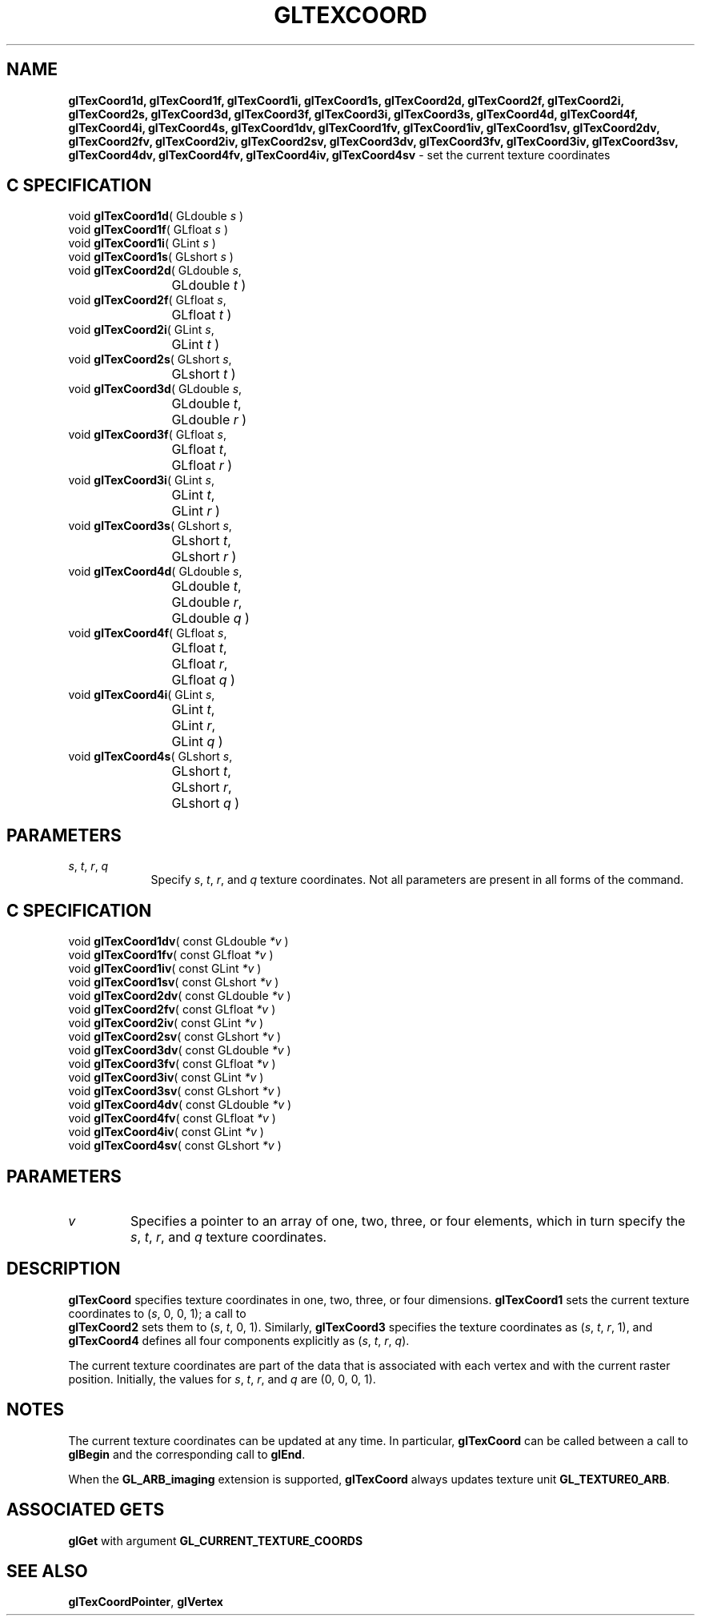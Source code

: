 '\" te  
'\"macro stdmacro
.ds Vn Version 1.2
.ds Dt 24 September 1999
.ds Re Release 1.2.1
.ds Dp May 22 14:46
.ds Dm 0 May 22 14:
.ds Xs 03537     4
.TH GLTEXCOORD 3G
.SH NAME
.B "glTexCoord1d, glTexCoord1f, glTexCoord1i, glTexCoord1s, glTexCoord2d, glTexCoord2f, glTexCoord2i, glTexCoord2s, glTexCoord3d, glTexCoord3f, glTexCoord3i, glTexCoord3s, glTexCoord4d, glTexCoord4f, glTexCoord4i, glTexCoord4s, glTexCoord1dv, glTexCoord1fv, glTexCoord1iv, glTexCoord1sv, glTexCoord2dv, glTexCoord2fv, glTexCoord2iv, glTexCoord2sv, glTexCoord3dv, glTexCoord3fv, glTexCoord3iv, glTexCoord3sv, glTexCoord4dv, glTexCoord4fv, glTexCoord4iv, glTexCoord4sv
\- set the current texture coordinates

.SH C SPECIFICATION
void \f3glTexCoord1d\fP(
GLdouble \fIs\fP )
.nf
.fi
void \f3glTexCoord1f\fP(
GLfloat \fIs\fP )
.nf
.fi
void \f3glTexCoord1i\fP(
GLint \fIs\fP )
.nf
.fi
void \f3glTexCoord1s\fP(
GLshort \fIs\fP )
.nf
.fi
void \f3glTexCoord2d\fP(
GLdouble \fIs\fP,
.nf
.ta \w'\f3void \fPglTexCoord2d( 'u
	GLdouble \fIt\fP )
.fi
void \f3glTexCoord2f\fP(
GLfloat \fIs\fP,
.nf
.ta \w'\f3void \fPglTexCoord2f( 'u
	GLfloat \fIt\fP )
.fi
void \f3glTexCoord2i\fP(
GLint \fIs\fP,
.nf
.ta \w'\f3void \fPglTexCoord2i( 'u
	GLint \fIt\fP )
.fi
void \f3glTexCoord2s\fP(
GLshort \fIs\fP,
.nf
.ta \w'\f3void \fPglTexCoord2s( 'u
	GLshort \fIt\fP )
.fi
void \f3glTexCoord3d\fP(
GLdouble \fIs\fP,
.nf
.ta \w'\f3void \fPglTexCoord3d( 'u
	GLdouble \fIt\fP,
	GLdouble \fIr\fP )
.fi
void \f3glTexCoord3f\fP(
GLfloat \fIs\fP,
.nf
.ta \w'\f3void \fPglTexCoord3f( 'u
	GLfloat \fIt\fP,
	GLfloat \fIr\fP )
.fi
void \f3glTexCoord3i\fP(
GLint \fIs\fP,
.nf
.ta \w'\f3void \fPglTexCoord3i( 'u
	GLint \fIt\fP,
	GLint \fIr\fP )
.fi
void \f3glTexCoord3s\fP(
GLshort \fIs\fP,
.nf
.ta \w'\f3void \fPglTexCoord3s( 'u
	GLshort \fIt\fP,
	GLshort \fIr\fP )
.fi
void \f3glTexCoord4d\fP(
GLdouble \fIs\fP,
.nf
.ta \w'\f3void \fPglTexCoord4d( 'u
	GLdouble \fIt\fP,
	GLdouble \fIr\fP,
	GLdouble \fIq\fP )
.fi
void \f3glTexCoord4f\fP(
GLfloat \fIs\fP,
.nf
.ta \w'\f3void \fPglTexCoord4f( 'u
	GLfloat \fIt\fP,
	GLfloat \fIr\fP,
	GLfloat \fIq\fP )
.fi
void \f3glTexCoord4i\fP(
GLint \fIs\fP,
.nf
.ta \w'\f3void \fPglTexCoord4i( 'u
	GLint \fIt\fP,
	GLint \fIr\fP,
	GLint \fIq\fP )
.fi
void \f3glTexCoord4s\fP(
GLshort \fIs\fP,
.nf
.ta \w'\f3void \fPglTexCoord4s( 'u
	GLshort \fIt\fP,
	GLshort \fIr\fP,
	GLshort \fIq\fP )
.fi

.SH PARAMETERS
.TP \w'\f2s\fP\ \f2t\fP\ \f2r\fP\ \f2q\fP\ \ 'u 
\f2s\fP, \f2t\fP, \f2r\fP, \f2q\fP
Specify \f2s\fP, \f2t\fP, \f2r\fP, and \f2q\fP  texture coordinates.
Not all parameters are present in all forms of the command.
.SH C SPECIFICATION
void \f3glTexCoord1dv\fP(
const GLdouble \fI*v\fP )
.nf
.fi
void \f3glTexCoord1fv\fP(
const GLfloat \fI*v\fP )
.nf
.fi
void \f3glTexCoord1iv\fP(
const GLint \fI*v\fP )
.nf
.fi
void \f3glTexCoord1sv\fP(
const GLshort \fI*v\fP )
.nf
.fi
void \f3glTexCoord2dv\fP(
const GLdouble \fI*v\fP )
.nf
.fi
void \f3glTexCoord2fv\fP(
const GLfloat \fI*v\fP )
.nf
.fi
void \f3glTexCoord2iv\fP(
const GLint \fI*v\fP )
.nf
.fi
void \f3glTexCoord2sv\fP(
const GLshort \fI*v\fP )
.nf
.fi
void \f3glTexCoord3dv\fP(
const GLdouble \fI*v\fP )
.nf
.fi
void \f3glTexCoord3fv\fP(
const GLfloat \fI*v\fP )
.nf
.fi
void \f3glTexCoord3iv\fP(
const GLint \fI*v\fP )
.nf
.fi
void \f3glTexCoord3sv\fP(
const GLshort \fI*v\fP )
.nf
.fi
void \f3glTexCoord4dv\fP(
const GLdouble \fI*v\fP )
.nf
.fi
void \f3glTexCoord4fv\fP(
const GLfloat \fI*v\fP )
.nf
.fi
void \f3glTexCoord4iv\fP(
const GLint \fI*v\fP )
.nf
.fi
void \f3glTexCoord4sv\fP(
const GLshort \fI*v\fP )
.nf
.fi

.SH PARAMETERS
.TP
\f2v\fP
Specifies a pointer to an array of one, two, three, or four elements,
which in turn specify the
\f2s\fP,
\f2t\fP,
\f2r\fP, and
\f2q\fP texture coordinates.
.SH DESCRIPTION
\%\f3glTexCoord\fP specifies texture coordinates in
one,
two,
three, or
four dimensions.  
\%\f3glTexCoord1\fP sets the current texture coordinates to
(\f2s\fP, 0, 0, 1);
a call to 
.br
\%\f3glTexCoord2\fP sets them to
(\f2s\fP, \f2t\fP, 0, 1).
.BP
Similarly, \%\f3glTexCoord3\fP specifies the texture coordinates as
(\f2s\fP, \f2t\fP, \f2r\fP, 1), and
\%\f3glTexCoord4\fP defines all four components explicitly as
(\f2s\fP, \f2t\fP, \f2r\fP, \f2q\fP). 
.P
The current texture coordinates are part of the data
that is associated with each vertex and with the current
raster position. 
Initially, the values for 
\f2s\fP,
\f2t\fP,
\f2r\fP, and
\f2q\fP
are (0, 0, 0, 1). 
.P
.SH NOTES
The current texture coordinates can be updated at any time.
In particular,
\%\f3glTexCoord\fP can be called between a call to \%\f3glBegin\fP and the corresponding
call to \%\f3glEnd\fP.
.P
When the \%\f3GL_ARB_imaging\fP extension is supported, \%\f3glTexCoord\fP always
updates texture unit \%\f3GL_TEXTURE0_ARB\fP.
.SH ASSOCIATED GETS
\%\f3glGet\fP with argument \%\f3GL_CURRENT_TEXTURE_COORDS\fP
.SH SEE ALSO
\%\f3glTexCoordPointer\fP,
\%\f3glVertex\fP
